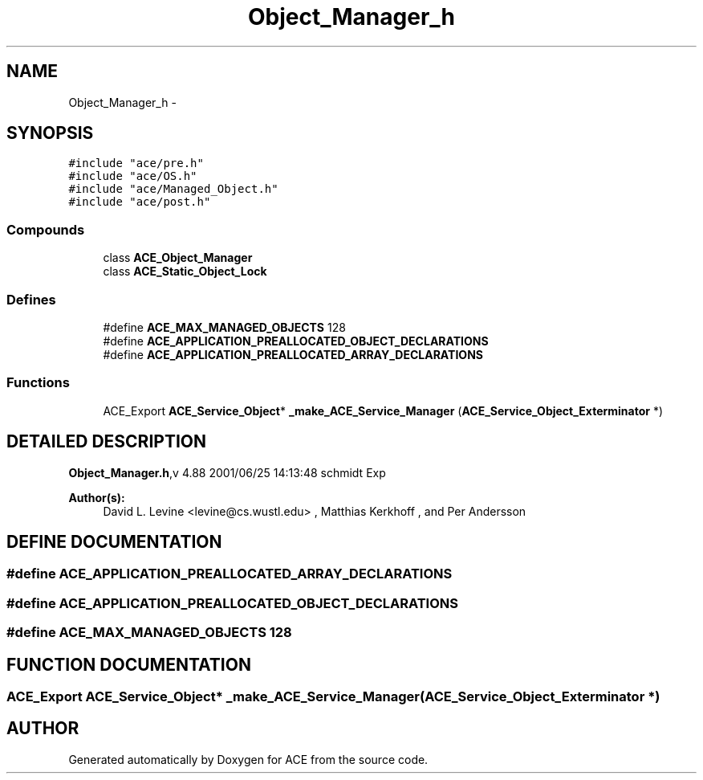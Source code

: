 .TH Object_Manager_h 3 "5 Oct 2001" "ACE" \" -*- nroff -*-
.ad l
.nh
.SH NAME
Object_Manager_h \- 
.SH SYNOPSIS
.br
.PP
\fC#include "ace/pre.h"\fR
.br
\fC#include "ace/OS.h"\fR
.br
\fC#include "ace/Managed_Object.h"\fR
.br
\fC#include "ace/post.h"\fR
.br

.SS Compounds

.in +1c
.ti -1c
.RI "class \fBACE_Object_Manager\fR"
.br
.ti -1c
.RI "class \fBACE_Static_Object_Lock\fR"
.br
.in -1c
.SS Defines

.in +1c
.ti -1c
.RI "#define \fBACE_MAX_MANAGED_OBJECTS\fR  128"
.br
.ti -1c
.RI "#define \fBACE_APPLICATION_PREALLOCATED_OBJECT_DECLARATIONS\fR"
.br
.ti -1c
.RI "#define \fBACE_APPLICATION_PREALLOCATED_ARRAY_DECLARATIONS\fR"
.br
.in -1c
.SS Functions

.in +1c
.ti -1c
.RI "ACE_Export \fBACE_Service_Object\fR* \fB_make_ACE_Service_Manager\fR (\fBACE_Service_Object_Exterminator\fR *)"
.br
.in -1c
.SH DETAILED DESCRIPTION
.PP 
.PP
\fBObject_Manager.h\fR,v 4.88 2001/06/25 14:13:48 schmidt Exp
.PP
\fBAuthor(s): \fR
.in +1c
 David L. Levine <levine@cs.wustl.edu> ,  Matthias Kerkhoff ,  and Per Andersson
.PP
.SH DEFINE DOCUMENTATION
.PP 
.SS #define ACE_APPLICATION_PREALLOCATED_ARRAY_DECLARATIONS
.PP
.SS #define ACE_APPLICATION_PREALLOCATED_OBJECT_DECLARATIONS
.PP
.SS #define ACE_MAX_MANAGED_OBJECTS  128
.PP
.SH FUNCTION DOCUMENTATION
.PP 
.SS ACE_Export \fBACE_Service_Object\fR* _make_ACE_Service_Manager (\fBACE_Service_Object_Exterminator\fR *)
.PP
.SH AUTHOR
.PP 
Generated automatically by Doxygen for ACE from the source code.